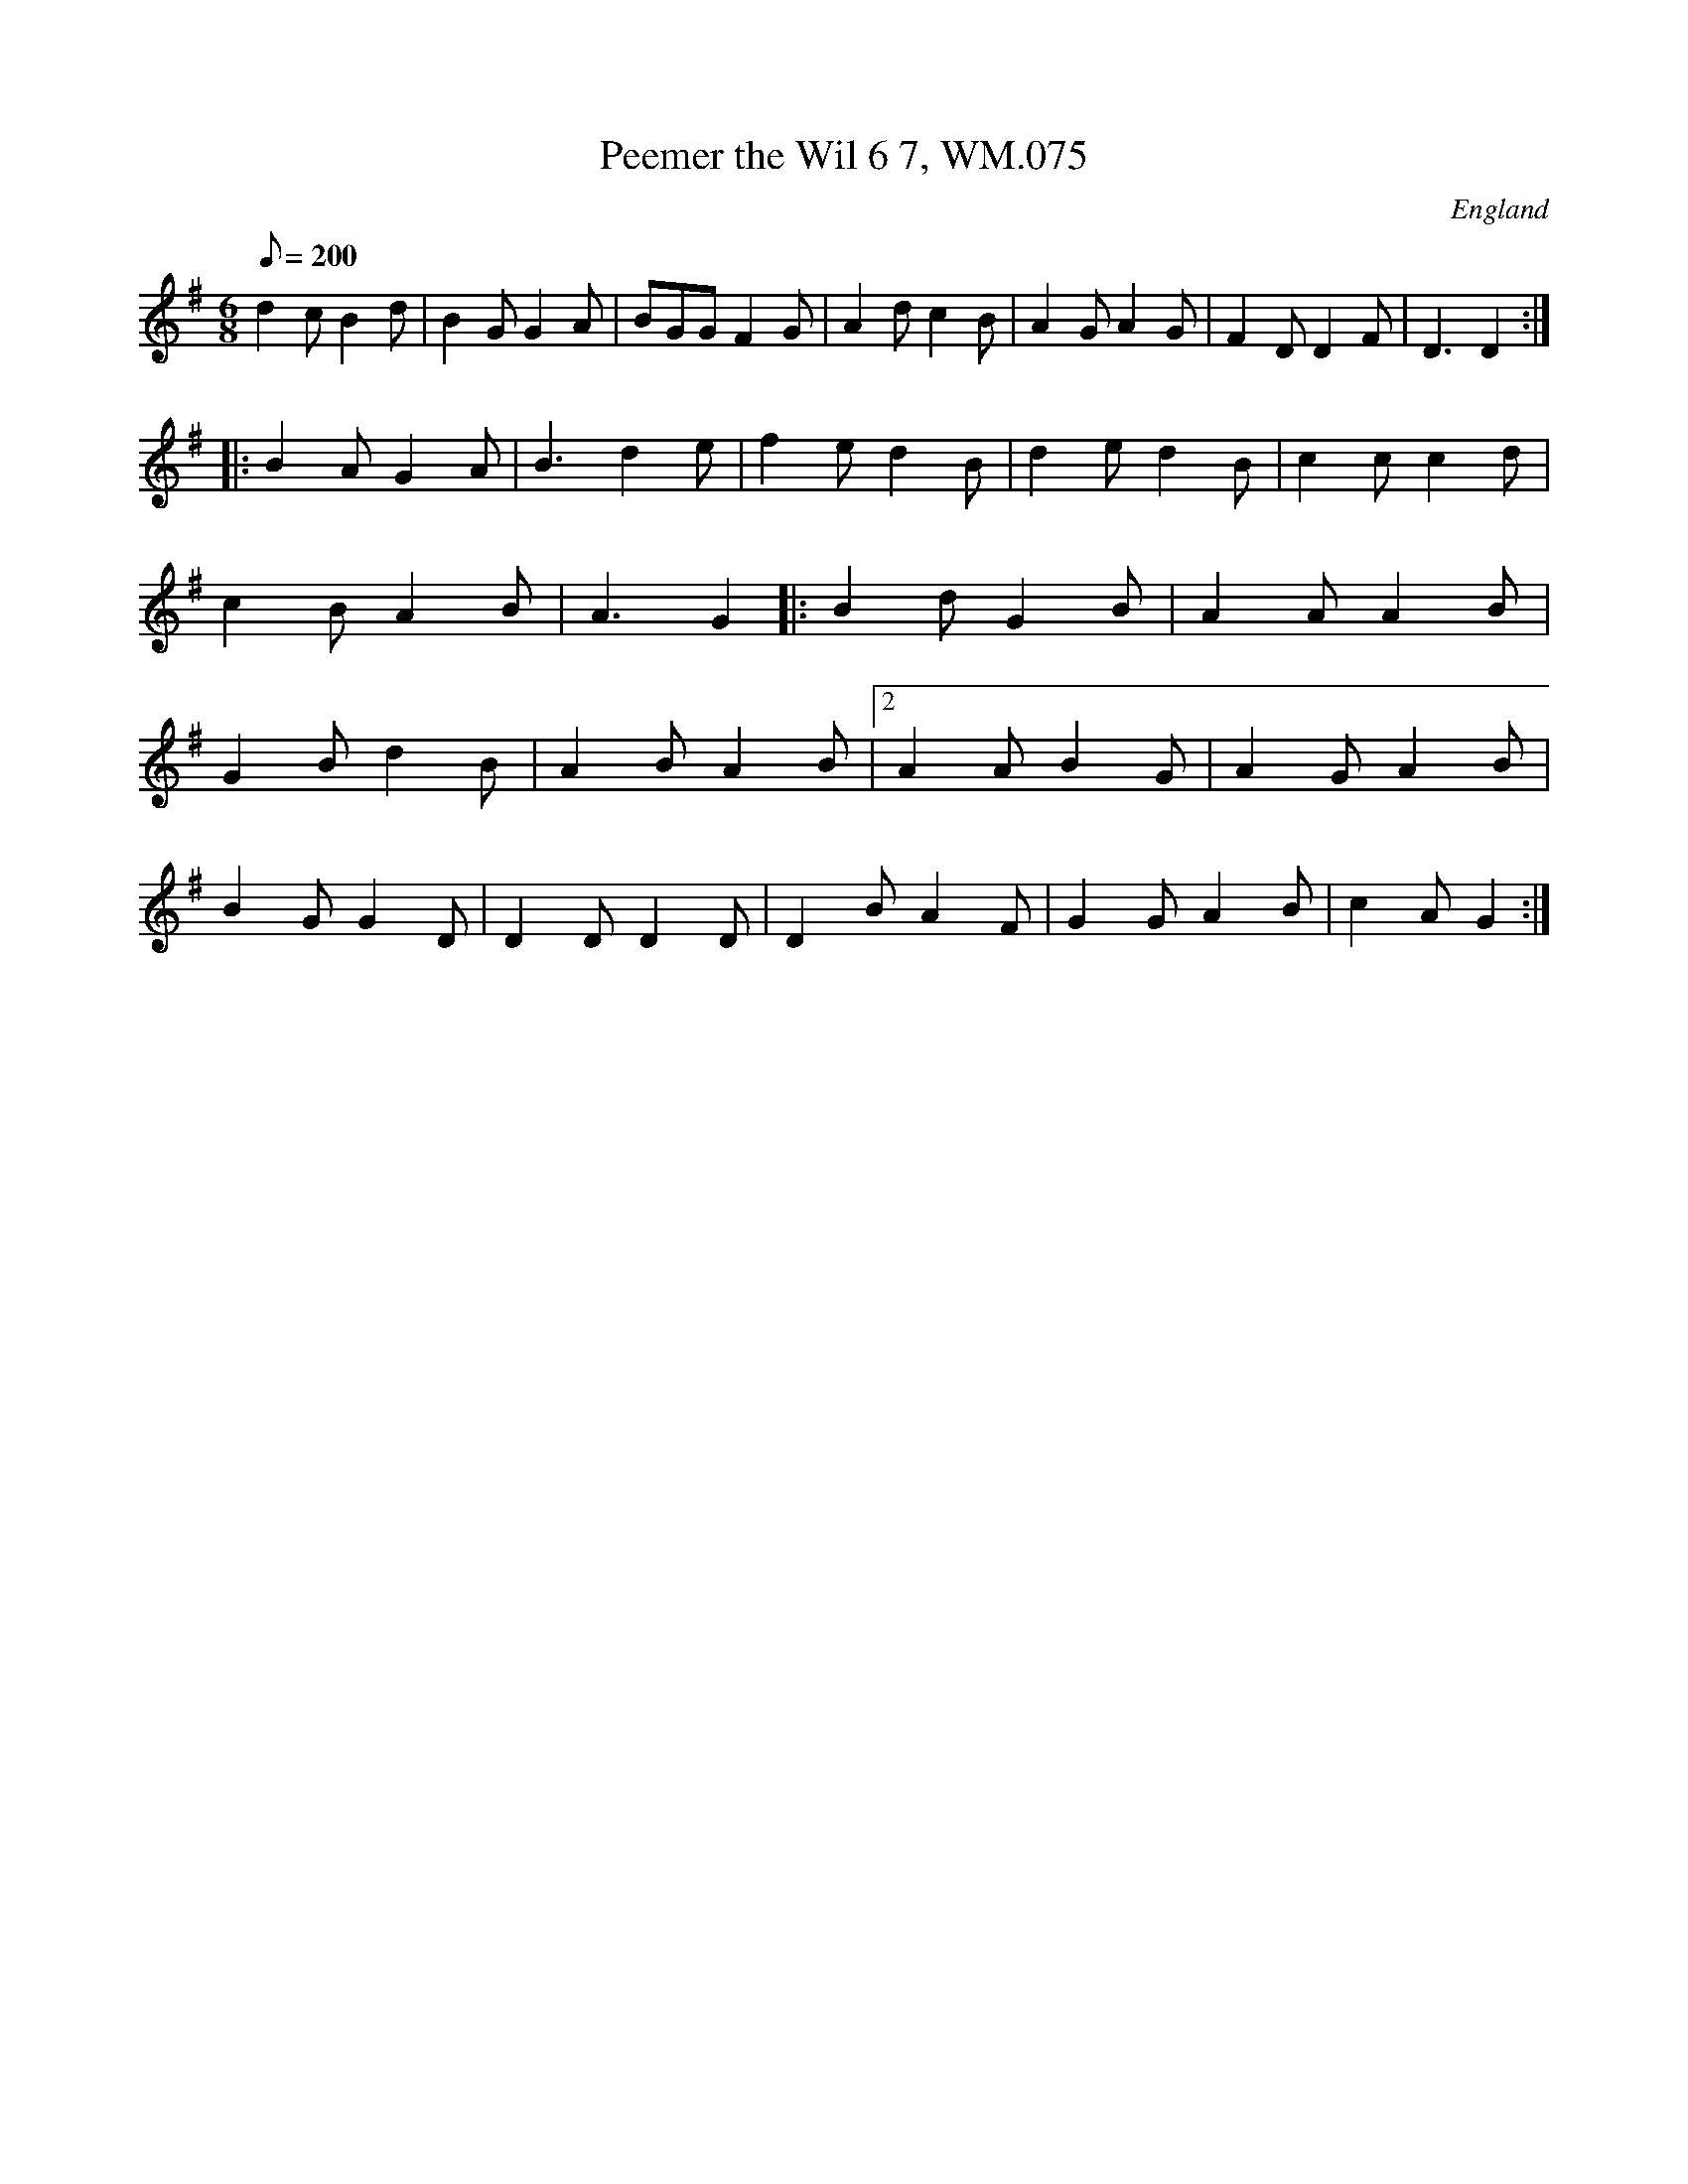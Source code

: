 X:13460
T:Peemer the Wil 6 7, WM.075
M:3/8
L:1/8
Q:200
S:J.Winley,Swinton,1801.
R:Hornpipe
O:England
A:Lancashire
Z:vmp.Tansoon,Marcelishersham
M:6/8
L:1/8
K:G
d2c B2d|B2G G2A|BGG F2G|A2d c2B|A2G A2G|F2D D2F|D3 D2:|
|: B2A G2A|B3 d2e|f2e d2B|d2e d2B|c2c c2d|c2B A2B|A3 G2|:\
B2d G2B|A2A A2B|G2B d2B|A2B A2B|2A2A B2G|A2G A2B|
B2G G2D|D2D D2D|D2B A2F|G2G A2B|c2A G2:|